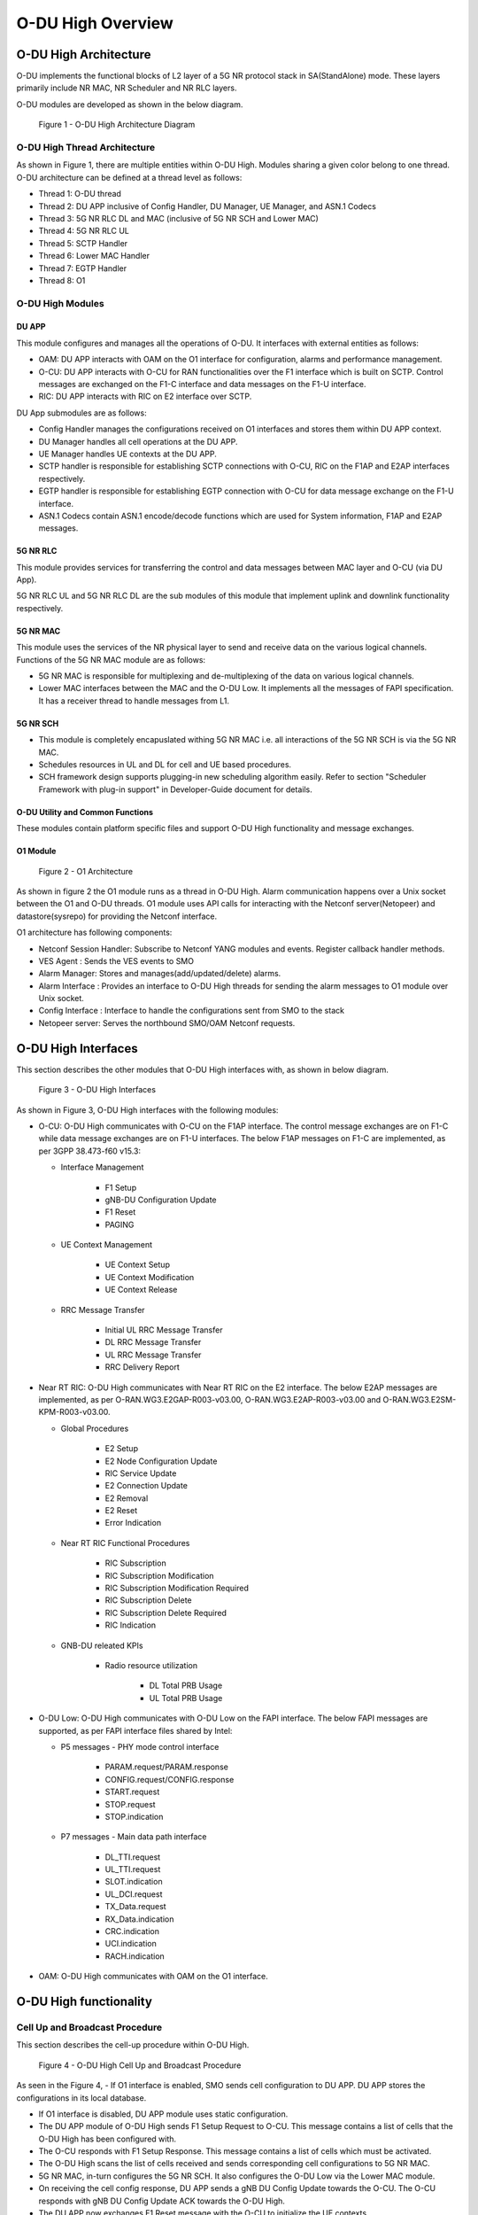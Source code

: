 .. This work is licensed under a Creative Commons Attribution 4.0 International License.
.. SPDX-License-Identifier: CC-BY-4.0

##################
O-DU High Overview
##################

**********************
O-DU High Architecture
**********************

O-DU implements the functional blocks of L2 layer of a 5G NR protocol stack in SA(StandAlone) mode.
These layers primarily include NR MAC, NR Scheduler and NR RLC layers.

O-DU modules are developed as shown in the below diagram.

.. figure:: ODUArch.jpg
  :width: 600
  :alt: Figure 1 O-DU High Architecture Diagram

  Figure 1 - O-DU High Architecture Diagram

==============================
O-DU High Thread Architecture
==============================

As shown in Figure 1, there are multiple entities within O-DU High. Modules sharing a
given color belong to one thread. O-DU architecture can be defined at a thread
level as follows:

- Thread 1: O-DU thread

- Thread 2: DU APP inclusive of Config Handler, DU Manager, UE Manager, and ASN.1 Codecs

- Thread 3: 5G NR RLC DL and MAC (inclusive of 5G NR SCH and Lower MAC)

- Thread 4: 5G NR RLC UL

- Thread 5: SCTP Handler

- Thread 6: Lower MAC Handler

- Thread 7: EGTP Handler

- Thread 8: O1

=================
O-DU High Modules
=================

DU APP 
************

This module configures and manages all the operations of O-DU.
It interfaces with external entities as follows:

- OAM:  DU APP interacts with OAM on the O1 interface for configuration, alarms and performance management.

- O-CU: DU APP interacts with O-CU for RAN functionalities over the F1 interface which is built on SCTP. Control messages are exchanged on the F1-C interface and data messages on the F1-U interface.

- RIC: DU APP interacts with RIC on E2 interface over SCTP.


DU App submodules are as follows:

- Config Handler manages the configurations received on O1 interfaces and stores them within DU APP context.

- DU Manager handles all cell operations at the DU APP.

- UE Manager handles UE contexts at the DU APP.

- SCTP handler is responsible for establishing SCTP connections with O-CU, RIC on the F1AP and E2AP interfaces
  respectively.

- EGTP handler is responsible for establishing EGTP connection with O-CU for data message exchange on the F1-U
  interface.

- ASN.1 Codecs contain ASN.1 encode/decode functions which are used for System information, F1AP and E2AP messages.

5G NR RLC
************

This module provides services for transferring the control and data messages
between MAC layer and O-CU (via DU App).

5G NR RLC UL and 5G NR RLC DL are the sub modules of this module that implement
uplink and downlink functionality respectively. 

5G NR MAC
************

This module uses the services of the NR physical layer to send and receive data
on the various logical channels.
Functions of the 5G NR MAC module are as follows:

- 5G NR MAC is responsible for multiplexing and de-multiplexing of the data on various logical channels.
- Lower MAC interfaces between the MAC and the O-DU Low. It implements all the messages of FAPI
  specification. It has a receiver thread to handle messages from L1.

5G NR SCH
**********

- This module is completely encapuslated withing 5G NR MAC i.e. all interactions of the 5G NR SCH is via the 5G NR MAC.
- Schedules resources in UL and DL for cell and UE based procedures.
- SCH framework design supports plugging-in new scheduling algorithm easily. Refer to section "Scheduler Framework with plug-in support" in Developer-Guide document for details.

O-DU Utility and Common Functions
*********************************

These modules contain platform specific files and support O-DU High functionality and message exchanges.


O1 Module
*********

.. figure:: ODU-O1-Arch.jpg
  :width: 554
  :alt: Figure 2 O1 Architecture

  Figure 2 - O1 Architecture 

As shown in figure 2 the O1 module runs as a thread in O-DU High. Alarm communication happens over a Unix socket between the O1 and O-DU threads. O1 module uses API calls for interacting with the Netconf server(Netopeer) and datastore(sysrepo) for providing the Netconf interface. 

O1 architecture has following components:

- Netconf Session Handler: Subscribe to Netconf YANG modules and events. Register callback handler methods.

- VES Agent : Sends the VES events to SMO

- Alarm Manager: Stores and manages(add/updated/delete) alarms.

- Alarm Interface : Provides an interface to O-DU High threads for sending the alarm messages to O1 module over Unix socket.

- Config Interface : Interface to handle the configurations sent from SMO to the stack

- Netopeer server: Serves the northbound SMO/OAM Netconf requests.

**********************
O-DU High Interfaces
**********************

This section describes the other modules that O-DU High interfaces with, as shown in below diagram.

.. figure:: O-DUHighInterfaces.jpg
  :width: 600
  :alt: O-DU High Interfaces

  Figure 3 - O-DU High Interfaces


As shown in Figure 3, O-DU High interfaces with the following modules:

- O-CU: O-DU High communicates with O-CU on the F1AP interface. The control message exchanges are on F1-C while
  data message exchanges are on F1-U interfaces. The below F1AP messages on F1-C are implemented, as per
  3GPP 38.473-f60 v15.3:

  - Interface Management

      - F1 Setup
       
      - gNB-DU Configuration Update
       
      - F1 Reset
       
      - PAGING

  - UE Context Management 

      - UE Context Setup

      - UE Context Modification

      - UE Context Release

  - RRC Message Transfer
		
      - Initial UL RRC Message Transfer

      - DL RRC Message Transfer

      - UL RRC Message Transfer

      - RRC Delivery Report

- Near RT RIC: O-DU High communicates with Near RT RIC on the E2 interface. The below E2AP messages are
  implemented, as per O-RAN.WG3.E2GAP-R003-v03.00, O-RAN.WG3.E2AP-R003-v03.00 and O-RAN.WG3.E2SM-KPM-R003-v03.00.

  - Global Procedures

      - E2 Setup

      - E2 Node Configuration Update 
    
      - RIC Service Update 

      - E2 Connection Update

      - E2 Removal
    
      - E2 Reset

      - Error Indication
      
  - Near RT RIC Functional Procedures
		
      - RIC Subscription

      - RIC Subscription Modification

      - RIC Subscription Modification Required

      - RIC Subscription Delete

      - RIC Subscription Delete Required

      - RIC Indication

  - GNB-DU releated KPIs 
   
      - Radio resource utilization 
      
         - DL Total PRB Usage
         
         - UL Total PRB Usage

- O-DU Low: O-DU High communicates with O-DU Low on the FAPI interface. The below FAPI messages are supported, 
  as per FAPI interface files shared by Intel:

  - P5 messages - PHY mode control interface
	   
      - PARAM.request/PARAM.response

      - CONFIG.request/CONFIG.response

      - START.request

      - STOP.request

      - STOP.indication

  - P7 messages - Main data path interface

      - DL_TTI.request

      - UL_TTI.request

      - SLOT.indication

      - UL_DCI.request

      - TX_Data.request

      - RX_Data.indication

      - CRC.indication

      - UCI.indication

      - RACH.indication

- OAM: O-DU High communicates with OAM on the O1 interface.



***********************
O-DU High functionality
***********************

===============================
Cell Up and Broadcast Procedure
===============================

This section describes the cell-up procedure within O-DU High.

.. figure:: CellUpAndBroadcast.png
  :width: 720
  :alt: Cell Up and Broadcast Procedure

  Figure 4 - O-DU High Cell Up and Broadcast Procedure


As seen in the Figure 4,
- If O1 interface is enabled, SMO sends cell configuration to DU APP. DU APP stores the configurations in its local database.

- If O1 interface is disabled, DU APP module uses static configuration.

- The DU APP module of O-DU High sends F1 Setup Request to O-CU. This message contains a list of cells that the O-DU High has been configured with.

- The O-CU responds with F1 Setup Response. This message contains a list of cells which must be activated.

- The O-DU High scans the list of cells received and sends corresponding cell configurations to 5G NR MAC.

- 5G NR MAC, in-turn configures the 5G NR SCH. It also configures the O-DU Low via the Lower MAC module.

- On receiving the cell config response, DU APP sends a gNB DU Config Update towards the O-CU. The O-CU responds with
  gNB DU Config Update ACK towards the O-DU High.

- The DU APP now exchanges F1 Reset message with the O-CU to initialize the UE contexts.

- DU APP sends Cell Start Req towards 5G NR MAC. This message is translated by the Lower MAC into the FAPI message START.request towards the O-DU
  Low.

- On receiving START.request, O-DU Low begins to send slot indications towards 5G NR MAC via the lower MAC.
  The frequency of these slot indications is determined by the numerology(Mu) supported.
  5G NR MAC forwards these slot indications to the 5G NR SCH and DU APP modules.

- When the first slot indication reaches the DU APP, cell is marked as up. If O1 is enabled, DU APP triggers an alarm to SMO to indicate the CELL is UP.

- The 5G NR SCH, keeps tracking the SSB and SIB1 ocassions on receiving regular slot indications. 
  On detecting the relevant ocassion, 5G NR SCH schedules SSB/SIB1 and forwards the DL Scheduling Information to 5G NR MAC.

- The 5G NR MAC mutiplexes the PDU and sends SSB/SIB1 packets towards the O-DU Low through the Lower MAC.


=====================
UE Related Procedure
=====================

The O-DU High supports 

- All physical channels - PBCH, PRACH, PDCCH, PDSCH, PUSCH, PUCCH

- All control logical channels - UL CCCH, DL CCCH, UL DCCH, DL DCCH

- All control transport channels - BCH, UL-SCH, DL-SCH, RACH

The above channels are used to achieve the below messages:

- Cell broadcast of System Information which includes SSB and SIB1.

- RACH Procedure

  - RACH Indication

  - Random Access Response

  - RRC Setup Request

  - RRC Setup

- UE attach signalling flow

  - RRC Setup Complete

  - Registraton Request

  - NAS Authentication Request

  - NAS Authentication Response

  - NAS Security Mode Command

  - NAS Security Mode Complete

  - RRC Security Mode Command

  - RRC Security Mode Complete

  - Registraton Accept

  - Registraton Complete

  - RRC Reconfiguration

  - RRC Reconfiguration Complete

Figure 5 below depicts the above call flow, inclusive of all interfaces:

.. figure:: UeAttach.png
  :width: 800
  :alt: O-DU High UE Attach Flow

  Figure 5 - UE Attach Flow

- UE Release Signalling flow

  - RRC Release

================================
Closed Loop Automation Procedure
================================

This section describes the closed loop automation procedure within O-DU High.

.. figure:: CLA_call_flow.png
  :width: 720
  :alt: Closed Loop Automation Procedure

  Figure 6 - O-DU High Closed Loop Automation Procedure


1. SMO commands ODU-High to bring the cell down via O1 interface.

2. DU-APP module of ODU-High sends GNB-DU configuration update message to O-CU. It contains the details of cell to be deleted. O-CU acknowledges this message by sending GNB-DU configuration update acknowledgment.

3. For each UE, DU APP sends UE Context Release Request to O-CU with information about the to be released. O-CU responds with UE Context Release request. It contains the RRC release message. O-DU high sends this RRC Release message to UE.
   
4. DU APP then sends UE delete request to MAC and RLC. Once a confirmation is received from both MAC and RLC, DU APP deletes UE from its own database as well.

5. Once all UEs are released, O-DU High sends STOP.Request to L1. L1 responds with stop indication.

6. Once cell has stopped, DU APP sends cell delete request to MAC. On receiving confimation from MAC, DU APP deletes cell information from its own database as well and sends UE Context Release Complete.

7. On receiving cell bring up command from SMO, the complete Cell bring up and UE attach procedure will be repeated (as explained in above sections)

===================================
O1 Netconf get-alarm list procedure
===================================

This section describes the *Health Status Retrieval* scenario of O-DU High health-check. It enables a northbound client(SMO) to retrieve the health of the O-DU High based on the last self-check performed. The alarm-list is provided as the response to the request via O1 Netconf interface.


.. figure:: ODU-O1-GetAlarmListFlow.jpg
  :width: 869
  :alt: Figure 7 O1 get alarm-list flow  

  Figure 7 - O1 get alarm-list flow

As seen in the Figure 7,

- On the cell state change from de-active to activate, DU APP module raises a cell up alarm message and sends it over the Unix socket using the Alarm Interface API.

- On other side a Unix socket server, running as a thread, in O1 module receives the cell up alarm message and it passes on the alarm information to the Alarm Manager.

- Alarm Manager stores the alarm data in a list.

- Whenever SMO/OAM requires the current alarm list, it sends a Netconf get request. The request is received by the Netopeer Server and a callback method, registered with the Session Handler, is invoked.

- The callback function fetches the alarm list from Alarm Manager and sends it back to the client (SMO/OAM) via  Netconf interface. 

==========================
Network Slicing procedure
==========================

This section describes the Network Slicing feature within O-DU High.


.. figure:: Network_Slicing.png 
  :width: 869
  :alt: Network Slicing flow

  Figure 8 -  Network Slicing flow

As seen in the Figure 8,

- Once the Cell is UP, Slice Configuration received from O1 to O-DU is processed. DU APP forwards the Slice Configuration Request towards MAC which is further forwarded to Scheduler.

- Scheduler stores the Slice Configuration in DB and sends the Slice Configuration Response for each Slice to MAC and further towards DU APP. Slice Configuration Procedure completes.

- Once a UE attaches and PDU session is established then RLC will periodically calculate the Slice Performance Metrics(UL and DL Throughput) for slices configured during UE Context Setup/Modification procedure.

- RLC sends the Consolidated Slice Metrics to DU APP at every 60 sec duration. This is further forwarded towards SMO/Non-RT RIC.

- SMO/Non-RT RIC analyses these metrics and may optimize the slice configuration(RRM Policies) for dedicated slice. This is received at MAC and Scheduler as Slice Reconfiguration Request from DU APP.

- Scheduler updates the received Slice Configuration in its DB and sends back the Slice Reconfiguration Response to MAC and further MAC forwards it to DU APP. Scheduler applies the optimized RRM policies for the dedicated slice.

==========================
Idle Mode Paging procedure
==========================

This section describes the Idle Mode Paging procedure within O-DU High.


.. figure:: IDLE_mode_Paging.jpg
  :width: 869
  :alt: Idle Mode Paging flow

  Figure 9 -  Idle Mode Paging flow

As seen in the Figure 9,

- When a Paging is received from O-CU and the Cell to be Paged is UP then DU APP will calculate Paging Frame(PF) and i_s(Index of Paging Ocassion/Slot) and groups the Paging of UEs falling on same PF/SFN together and stores in its Cell's Databse.

- When a Slot Indication for SFN is received then DU APP extracts the Paging of all UEs whose PF is ahead by PAGING_DELTA and builds Paging RRC PDU. DU APP sends the same via DL PCCH Indication to MAC.

- MAC forwards to SCH as PAGING INDICATION.

- SCH stores the Page Message in its DB and when the SLOT_INDICATION for that SFN arrives, SCH performs scheduling and resource allocation for PDCCH (alongwith DCI 1_0 format) and PDSCH channels and sends to MAC through DL PAGING ALLOCATION message.

- MAC forwards the PAGE to PHY in TX_Data.Request.

==============================
Inter-DU Handover within O-CU
==============================

This section describes the handling of inter-DU handover of a UE within O-DU High.

.. figure:: Inter_DU_Handover_Within_OCU.png
   :width: 600
   :alt: Inter-DU Handover withing O-CU
 
   Figure 10 -  Inter_DU Handover call flow

Assumption: UE is RRC connected with DU and PDU data session is active.

- The UE sends Measurement Report message to the source O-DU. This message is sent from O-DU to O-CU in the UL RRC MESSAGE TRANSFER message over F1AP interface.

- Based on UE Measurement Report, O-CU makes a handover decision to another cell belonging to the target O-DU.

- The O-CU sends a UE CONTEXT MODIFICATION REQUEST message to source O-DU to query the latest configuration.

- The DU APP in source O-DU responds with a UE CONTEXT MODIFICATION RESPONSE message that includes latest full configuration information.

- The O-CU sends a UE CONTEXT SETUP REQUEST message to the target O-DU to create an UE context and setup one or more data bearers. The UE CONTEXT SETUP REQUEST message includes Hand-overPreparationInformation. At target O-DU, DU APP sends UE Create Request to MAC and RLC layers to create the UE context with radio resources and receives UE Create Response from the respective protocol layers.

- The target O-DU responds with a UE CONTEXT SETUP RESPONSE message if the target O-DU can admit resources for the handover.

- The O-CU sends a UE CONTEXT MODIFICATION REQUEST message to the source O-DU, which includes RRCReconfiguration message towards the UE. The O-CU also indicates the source O-DU to stop the data transmission for the UE.

- The source O-DU forwards the received RRCReconfiguration message to the UE and then sends the UE Reconfiguration Request to MAC/Scheduler and RLC layer and get the UE Reconfiguration Response from the respective protocol layers.

- The source O-DU responds to the O-CU with UE CONTEXT MODIFICATION RESPONSE message.

- UE triggers Random Access procedure at the target O-DU. This is a contention free random access if UE was informed about its dedicated RACH resources in RRC Reconfiguration message.

- Once Random Access procedure with target O-DU is complete, the UE responds to the target O-DU with a RRCReconfigurationComplete message.

- The target O-DU sends UL RRC MESSAGE TRANSFER message to O-CU to convey the received RRCReconfigurationComplete message.

- The downlink and uplink data packets are sent to/from the UE through the target O-DU.

- The O-CU sends UE CONTEXT RELEASE COMMAND message to the source O-DU.

- The source O-DU sends UE DELETE REQUEST to MAC/RLC layers to release the UE context and receives UE DELETE RESPONSE message.

- The source O-DU responds to O-CU with UE CONTEXT RELEASE COMPLETE message.

==============================
Inter-CU Handover (Xn-Based)
==============================

This section describes the handling of inter-CU handover of a UE over Xn interface.

.. figure:: Xn_Based_Inter_CU_Handover.png
   :width: 600
   :alt: Xn-Based Inter-CU Handover
 
   Figure 11 -  Xn-Based Inter-CU Handover call flow

Terminology:

- Source GNB : GNB to which UE is connected and will be handed over from .
- Source GNB DU : O-DU in source GNB
- Source GNB CU : O-CU in source GNB
- Target GNB : GNB to which UE will be handed over to.
- Target GNB DU : O-DU in target GNB
- Target GNB CU : O-CU in target GNB
- Xn Inteface : Interface between Source GNB CU and Target GNB CU
- UE : UE in handover from source GNB to target GNB

Assumptions: 

- Xn setup is established between the two GNB 
- UE is RRC connected with DU 
- PDU data session is active.

Call Flow :

- UE sends Measurement Report message to source GNB. This message is sent from O-DU to O-CU in the UL RRC MESSAGE TRANSFER message over F1AP interface.

- Based on UE Measurement Report, O-CU makes handover decision to a cell belonging to another GNB. Hereafter, this GNB will be referred to as target GNB.

- Before initiating the handover procedure, source GNB CU sends a UE CONTEXT MODIFICATION REQUEST message to source GNB DU to query the latest configurations.

- The source GNB DU responds with UE CONTEXT MODIFICATION RESPONSE message that includes latest full configuration information.

- To start the handover, source GNB CU sends HANDOVER REQUEST to target GNB CU with UE configuration received from source GNB DU.

- Target GNB CU sends a UE CONTEXT SETUP REQUEST message to target GNB DU to create a UE context and setup one or more data bearers. The UE CONTEXT SETUP REQUEST message includes Hand-overPreparationInformation. At DU, DU APP sends UE Create Request to MAC and RLC layers to create the UE context with radio resources and receives UE Create Response from the respective protocol layers.

- The target GNB DU responds with UE CONTEXT SETUP RESPONSE message if it can admit resources for the handover.

- Consequetively, target GNB CU sends HANDOVER REQUEST ACKNOWLEDGE message to source GNB CU to proceed with handover.

- Now source GNB CU sends UE CONTEXT MODIFICATION REQUEST message to source GNB DU, which includes RRCReconfiguration message towards the UE. The CU also indicates the DU to stop the data transmission for the UE.

- Source GNB DU forwards received RRCReconfiguration message to the UE and then sends DOWNLINK DATA DELIVERY STATUS message to CU to inform about successful delivery of message to UE.

- Source GNB DU also sends UE Reconfiguration Request to MAC/Scheduler and RLC layers to stop data scheduling as requested by CU. Once all layers have responded with UE reconfiguration response, source GNB DU send UE CONTEXT MODIFICATION RESPONSE message to source GNB CU.

- Using the information received in RRC Reconfiguration message, UE triggers Random Access procedure towards target GNB DU. This is a contention free random access if UE receives dedicated RACH resources information in RRC Reconfiguration message.

- Once Random Access procedure with target GNB is complete, UE responds to target GNB DU with a RRCReconfigurationComplete message.

- The target GNB DU sends UL RRC MESSAGE TRANSFER message to CU to convey the received RRCReconfigurationComplete message. This completes the UE attach to target GNB.

- The downlink and uplink data packets are now sent to/from the UE through target GNB.

- Once UE is successfully handed over to target GNB, its CU sends UE CONTEXT RELEASE message to source GNB CU.

- Hence, source GNB CU sends UE CONTEXT RELEASE COMMAND message to the source GNB DU. 

- DU releases UE context at all layers and responds to source GNB CU with UE CONTEXT RELEASE COMPLETE message.

=============================
Discontinuous reception (DRX)
=============================

This section describes the Discontinuous reception (DRX) feature within O-DU High.


.. figure:: Discontinuous_reception.PNG
  :width: 600
  :alt: Discontinuous reception flow

  Figure 12 -  Discontinuous reception flow

- The connected mode DRX is used to improve UE's battery power consumption. This allows UE to be active for a certain amount of time to monitor PDCCH. UE shall become active or inactive based on the DRX timers. 

- When UE is created at O-DU during RRC connection setup procedure, DU APP forwards the default DRX configuration to MAC, who then passes it to SCH as part of UE configuration request. SCH stores these configuration and will use it to calculate the start time and expiry time of various DRX timers. But these timers will only start after UE is RRC connected.

- O-DU may receive modified DRX-configuration in UE CONTEXT SETUP REQUEST from O-CU. DU APP forwards it to MAC who forwards it to SCH as part of UE reconfiguration request. In this case, SCH will stop all DRX timers, re-calculate the start time and expiry time of various timers based on  updated configuration and restart the drx-onDurationTimer. 

- Along with long cycle, DRX in O-DU high also supports short cycle which is enabled if short cycle configuration is recived in UE CONTEXT SETUP REQUEST. 

- DRX timers supported in ODU-High are drx-onDurationTimer, drx-InactivityTimer, drx-ShortCycleTimer, drx-HARQ-RTT-TimerDL, drx-RetransmissionTimerDL, drx-HARQ-RTT-TimerUL and drx-RetransmissionTimerUL. 

- UE is active when any of the following timers is running: drx-onDurationTimer, drx-InactivityTimer, drx-RetransmissionTimerDL or drx-RetransmissionTimerUL, else the UE is considered as inactive.

- Initially, drx-onDurationTimer is started based on long cycle length. While drx-onDurationTimer or drx-InactivityTimer are running, UE becomes active to monitor PDCCH and send data in UL/DL. When drx-InactivityTimer expires, drx-ShortCycleTimer starts. While drx-ShortCycleTimer is running, drx-onDurationTimer is started based on short cycle length. Once drx-ShortCycleTimer expires, long cycle length is used again. Refer to figure 12 below for detailed working of these timers.

.. figure:: Drx_Onduration_Inactive_ShortCycle_Timer.png
  :width: 600
  :alt: onDurationTimer,InactivityTimer,ShortCycleTimer flow

  Figure 13 -  onDurationTimer,InactivityTimer,ShortCycleTimer flow

- If HARQ is received/sent, drx-HARQ-RTT-TimerDL or drx-HARQ-RTT-TimerUL is started. On its expiry drx-RetransmissionTimerDL or drx-RetransmissionTimerUL will start. While it is running, UE becomes active for retransmission of data in DL/UL. Refer to figure 13 and 14 below for detailed working of these timers.

.. figure:: Drx_Dl_Harq_Retransmission_Timer.png
  :width: 600
  :alt: HARQ-RTT-TimerDL, RetransmissionTimerDL flow

  Figure 14 - DL Harq Retransmission Timers flow

.. figure:: Drx_Ul_Harq_Retransmission_Timer.png
  :width: 600
  :alt: HARQ-RTT-TimerUL, RetransmissionTimerUL flow

  Figure 15 - UL Harq Retransmission Timers flow

- If O-DU receives DRX configuration release indicator IE as a part of UE CONTEXT MODIFICATION REQUEST from O-CU, DU APP will forward this indicator to MAC which forwards it to SCH as part of UE reconfiguration request. In this case SCH stops all DRX timers, deletes DRX configuration and marks UE as active by default. 

===========================
E2AP Flow Triggered In Code
===========================

This section describes the E2AP messaged triggered within O-DU High.


.. figure:: E2AP_Flow_Triggered_In_Code.PNG
  :width: 600
  :alt: E2AP Flow Triggered In Code 

  Figure 16 - E2AP Flow Triggered In Code

- DU module stores the E2 related configurations in its local database.

- Once the SCTP connection gets establish between the O-DU and Near-RT RIC, then O-DU sends E2 Setup Request to Near-RT RIC. This message contains the list RAN functions and E2 node component configuration that the O-DU has been configured with.

- The Near-RT RIC responds with E2 Setup Response. This message contains RIC Service and E2 Node configuration Acknowledge list.

- If there is any E2 node component changes O-DU sends E2 Node Configuration Update message to Near-RT RIC. This message contains the list of E2 node component which needs to add, modify or delete.

- Once Near-RT RIC updates everything these information, It sends the E2 Node Configuration Update Acknowledge To O-DU.

- If Near-RT RIC creates new RIC subscription, it sends the RIC Subscription Request consisting the list the action, reporting period and granularity period information.

- O-DU stores subscription information in it's database and starts the "Granularity Period" timer for each action as well as start the "Reporting Period" timer for subscription. Once all processing completes O-DU sends RIC Subscription Response to Near-RT RIC consisting the list of accepted and rejected actions.

- Each time when "Granularity Period" timer expires at DU layers it sends calculate and sends the KPIs to O-DU and restart the "Granularity Period" timer again, O-DU stores those KPI information in database and once "Reporting Period" timer expires it sends all the KPI values to Near-RT RIC as part of RIC Indication message.

===================
E2AP Supported APIs
===================

This section describes the E2AP APIs which are either triggered or not triggered in code, but supported in code as per the E2 specification. Below mentioned flow diagram explains the complete working of each APIS between the O-DU High and Near-RT RIC.


E2 Setup Procedure
******************


This section describes the E2 Setup Procedure within O-DU High and Near-RT RIC. 


.. figure:: E2_Setup_Procedure.PNG 
   :width: 600
   :alt: E2 Setup Procedure

   Figure 17 - E2 Setup Procedure

E2 Node Configuration Update Procedure
**************************************

This section describes the E2 Node Configuration Procedure within O-DU High and Near-RT RIC. 

.. figure:: E2_Node_Configuration_Update_Procedure.PNG
   :width: 600
   :alt: E2 Node Configuration Update Procedure

   Figure 18 - E2 Node Configuration Update Procedure


RIC Service Update procedure
****************************

This section describes the RIC Service Update Procedure within O-DU High and Near-RT RIC.
Note - This API is not currently triggered by O-DU.

.. figure:: RIC_Service_Update_Procedure.PNG 
   :width: 600
   :alt: RIC Service Update Procedure

   Figure 19 - RIC Service Update Procedure


E2 Connection Update Procedure
******************************

This section describes the E2 Connection Update Procedure within O-DU High and Near-RT RIC.
Note - This API is not currently triggered by stub-based framework.

.. figure:: E2_Connection_Update_Procedure.PNG 
   :width: 600
   :alt: E2 Connection Update Procedure

   Figure 20 - E2 Connection Update Procedure


E2 Removal Procedure
********************

This section describes the E2 removal Procedure from both DU-initiated and RIC-initiated within O-DU High and Near-RT RIC.
Note - This API is not currently triggered in the code.

.. figure:: E2_Removal_Procedure(DU-initiated).PNG 
   :width: 600
   :alt: E2 Removal Procedure(DU-initiated)

   Figure 21 - E2 Removal Procedure(DU-initiated)

.. figure:: E2_Removal_Procedure(RIC-initiated).PNG 
   :width: 600
   :alt: E2 Removal Procedure(RIC-initiated)

   Figure 22 - E2 Removal Procedure(RIC-initiated)


Reset Procedure
***************

This section describes the Reset Procedure from both DU-initiated and RIC-initiated within O-DU High and Near-RT RIC.
Note - This API is not currently triggered in the code.

.. figure:: Reset_Procedure(DU-initiated).PNG 
   :width: 600
   :alt: Reset Procedure(DU-initiated)

   Figure 23 - Reset Procedure(DU-initiated)

.. figure:: Reset_Procedure(RIC-initiated).PNG 
   :width: 600
   :alt: Reset Procedure(RIC-initiated)

   Figure 24 - Reset Procedure(RIC-initiated)




Error Indication Procedure
**************************

This procedure can be triggered from either O-DU or Near-RT RIC. It infroms that an error has been found in the DU or the Near-RT RIC.
Note - This API is not currently triggered in the code.

RIC Subscription Procedure/RIC Indication
*****************************************

This section describes the RIC Subscription Procedure within O-DU High and Near-RT RIC. In addition to this procedure, the RIC indication procedure has been described.

.. figure:: RIC_Subscription_Procedure.PNG 
   :width: 600
   :alt: RIC Subscription Procedure

   Figure 25 - RIC Subscription Procedure


RIC Subscription Modification Required
**************************************

Only framework is added as part of this procedure. The Complete handling and flow will be added once use-case is determined.


RIC Subscription Modification Procedure
***************************************

This section describes the RIC Subscription Modification Procedure within O-DU High and Near-RT RIC.
Note - This API is not currently triggered by a stub-based framework.

.. figure:: RIC_Subscription_Modification_Procedure.png
   :width: 600
   :alt: RIC Subscription Modification Procedure

   Figure 26 - RIC Subscription Modification Procedure


RIC Subscription Delete Procedure
*********************************

This section describes the RIC Subscription Delete Procedure within O-DU High and Near-RT RIC.
Note - This API is not currently triggered by a stub-based framework.

.. figure:: RIC_Subscription_Delete_Procedure.PNG
   :width: 600
   :alt: RIC Subscription Delete Procedure

   Figure 27 - RIC Subscription Delete Procedure



***********************
OSC Testcases Supported
***********************

The O-DU High partially supports below use-cases:

- Traffic Steering

- Health Check


